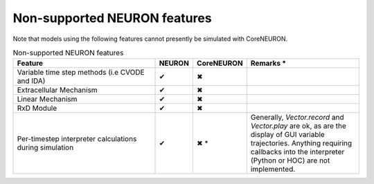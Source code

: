 Non-supported NEURON features
=============================

Note that models using the following features cannot presently be simulated with CoreNEURON.

.. list-table:: Non-supported NEURON features
   :widths: 45 10 10 35
   :header-rows: 1
   :class: fixed-table

   * - Feature
     - NEURON
     - CoreNEURON
     - Remarks *
   * - Variable time step methods (i.e CVODE and IDA)
     - ✔
     - ✖
     -
   * - Extracellular Mechanism
     - ✔
     - ✖
     -
   * - Linear Mechanism
     - ✔
     - ✖
     -
   * - RxD Module
     - ✔
     - ✖
     -
   * - Per-timestep interpreter calculations during simulation
     - ✔
     - ✖ *
     - Generally, `Vector.record` and `Vector.play` are ok, as are the display of GUI variable trajectories.
       Anything requiring callbacks into the interpreter (Python or HOC) are not implemented.